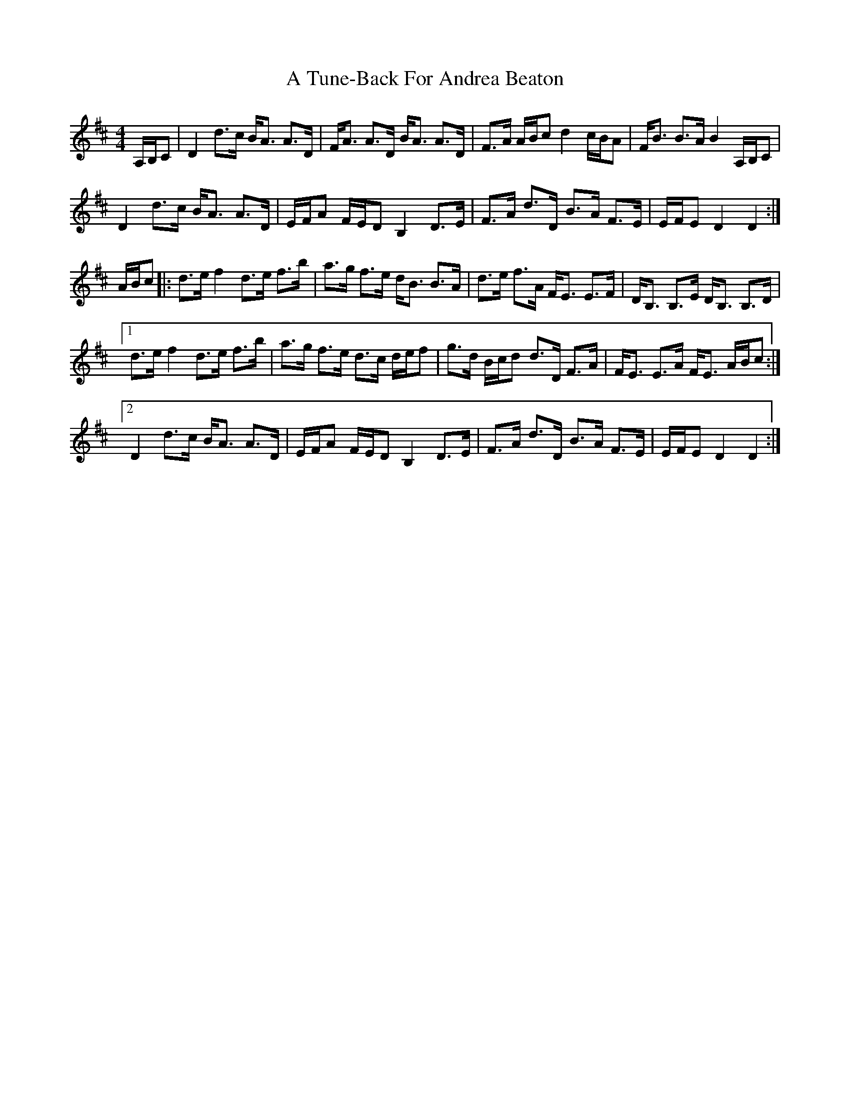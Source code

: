 X: 454
T: A Tune-Back For Andrea Beaton
R: strathspey
M: 4/4
K: Dmajor
A,/B,/C|D2 d>c B<A A>D|F<A A>D B<A A>D|F>A A/B/c d2 c/B/A|F<B B>A B2 A,/B,/C|
D2 d>c B<A A>D|E/F/A F/E/D B,2 D>E|F>A d>D B>A F>E|E/F/E D2 D2:|
A/B/c|:d>e f2 d>e f>b|a>g f>e d<B B>A|d>e f>A F<E E>F|D<B, B,>E D<B, B,>D|
[1 d>e f2 d>e f>b|a>g f>e d>c d/e/f|g>d B/c/d d>D F>A|F<E E>A F<E A/B/c:|
[2 D2 d>c B<A A>D|E/F/A F/E/D B,2 D>E|F>A d>D B>A F>E|E/F/E D2 D2:|

